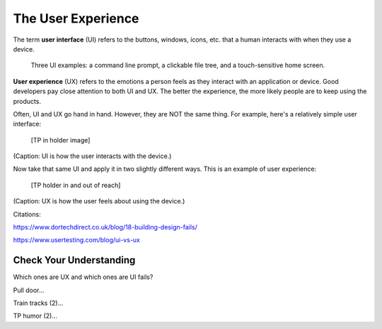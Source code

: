 The User Experience
===================

.. index:: ! UI, ! UX

The term **user interface** (UI) refers to the buttons, windows, icons, etc.
that a human interacts with when they use a device.

.. figure:: figures/ui-ux.png
   :alt: Three different user interfaces: a CLI, a GUI, and a smartphone home screen.
   :width: 80%

   Three UI examples: a command line prompt, a clickable file tree, and a touch-sensitive home screen.

**User experience** (UX) refers to the emotions a person feels as they interact
with an application or device. Good developers pay close attention to both UI
and UX. The better the experience, the more likely people are to keep using
the products.

Often, UI and UX go hand in hand. However, they are NOT the same thing. For
example, here's a relatively simple user interface:

   [TP in holder image]

(Caption: UI is how the user interacts with the device.)

Now take that same UI and apply it in two slightly different ways. This is an
example of user experience:

   [TP holder in and out of reach]

(Caption: UX is how the user feels about using the device.)

Citations:

https://www.dortechdirect.co.uk/blog/18-building-design-fails/

https://www.usertesting.com/blog/ui-vs-ux

Check Your Understanding
------------------------

Which ones are UX and which ones are UI fails?

Pull door...

Train tracks (2)...

TP humor (2)...
